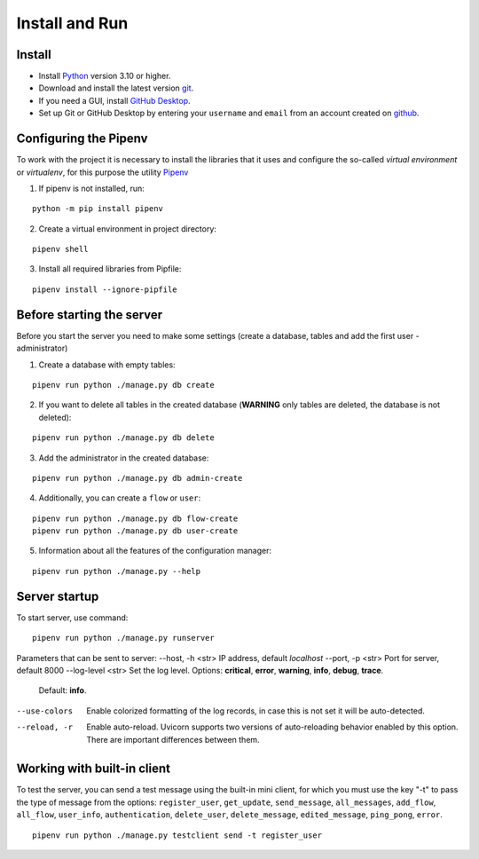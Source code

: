 Install and Run
***************


Install
-------

.. _installation:

* Install `Python <https://www.python.org/downloads/>`_ version 3.10 or higher.

* Download and install the latest version `git <https://git-scm.com/downloads>`_.

* If you need a GUI, install `GitHub Desktop <https://desktop.github.com/>`_.

* Set up Git or GitHub Desktop by entering your ``username`` and ``email`` from an account created on `github <https://www.github.com>`_.


Configuring the Pipenv
----------------------

To work with the project it is necessary to install the libraries that it uses and configure the so-called
`virtual environment` or `virtualenv`, for this purpose the utility `Pipenv <https://github.com/pypa/pipenv>`_

1. If pipenv is not installed, run:

::

 python -m pip install pipenv

2. Create a virtual environment in project directory:

::

 pipenv shell

3. Install all required libraries from Pipfile:

::

 pipenv install --ignore-pipfile


Before starting the server
--------------------------

Before you start the server you need to make some settings (create a database, tables and add the first user - administrator)

1. Create a database with empty tables:

::

 pipenv run python ./manage.py db create


2. If you want to delete all tables in the created database (**WARNING** only tables are deleted, the database is not deleted):

::

 pipenv run python ./manage.py db delete


3. Add the administrator in the created database:

::

 pipenv run python ./manage.py db admin-create


4. Additionally, you can create a ``flow`` or ``user``:

::

 pipenv run python ./manage.py db flow-create
 pipenv run python ./manage.py db user-create


5. Information about all the features of the configuration manager:

::

 pipenv run python ./manage.py --help


Server startup
--------------

To start server, use command:

::

 pipenv run python ./manage.py runserver


Parameters that can be sent to server:
--host, -h <str>            IP address, default `localhost`
--port, -p <str>            Port for server, default 8000
--log-level <str>           Set the log level. Options: **critical**, **error**, **warning**, **info**, **debug**, **trace**.
                            Default: **info**.
--use-colors                Enable colorized formatting of the log records, in case this is not set it will be auto-detected.
--reload, -r                Enable auto-reload. Uvicorn supports two versions of auto-reloading behavior enabled by this option.
                            There are important differences between them.


Working with built-in client
----------------------------

To test the server, you can send a test message using the built-in mini client, for which you must use the key "-t" to pass the type of message from the options:
``register_user``, ``get_update``, ``send_message``, ``all_messages``, ``add_flow``, ``all_flow``, ``user_info``, ``authentication``, ``delete_user``, ``delete_message``,
``edited_message``, ``ping_pong``, ``error``.

::

 pipenv run python ./manage.py testclient send -t register_user
